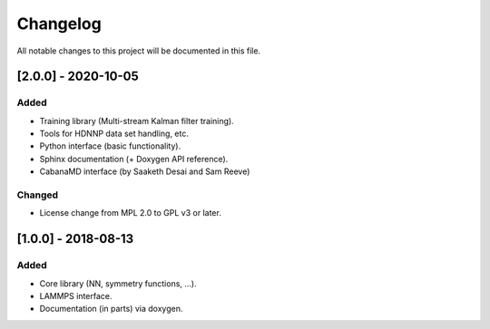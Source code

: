 Changelog
=========

All notable changes to this project will be documented in this file.

[2.0.0] - 2020-10-05
--------------------

Added
^^^^^

* Training library (Multi-stream Kalman filter training).
* Tools for HDNNP data set handling, etc.
* Python interface (basic functionality).
* Sphinx documentation (+ Doxygen API reference).
* CabanaMD interface (by Saaketh Desai and Sam Reeve)

Changed
^^^^^^^

* License change from MPL 2.0 to GPL v3 or later.

[1.0.0] - 2018-08-13
--------------------

Added
^^^^^

* Core library (NN, symmetry functions, ...).
* LAMMPS interface.
* Documentation (in parts) via doxygen.
